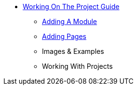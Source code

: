 * xref:home.adoc[Working On The Project Guide]
** xref:add-new-module.adoc[Adding A Module]
** xref:add-a-page.adoc[Adding Pages]
** Images & Examples
** Working With Projects

// You may use links to pages or text for non-linked headers
